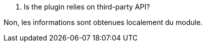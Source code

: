 [panel,primary]
. Is the plugin relies on third-party API?
--
Non, les informations sont obtenues localement du module.
--

